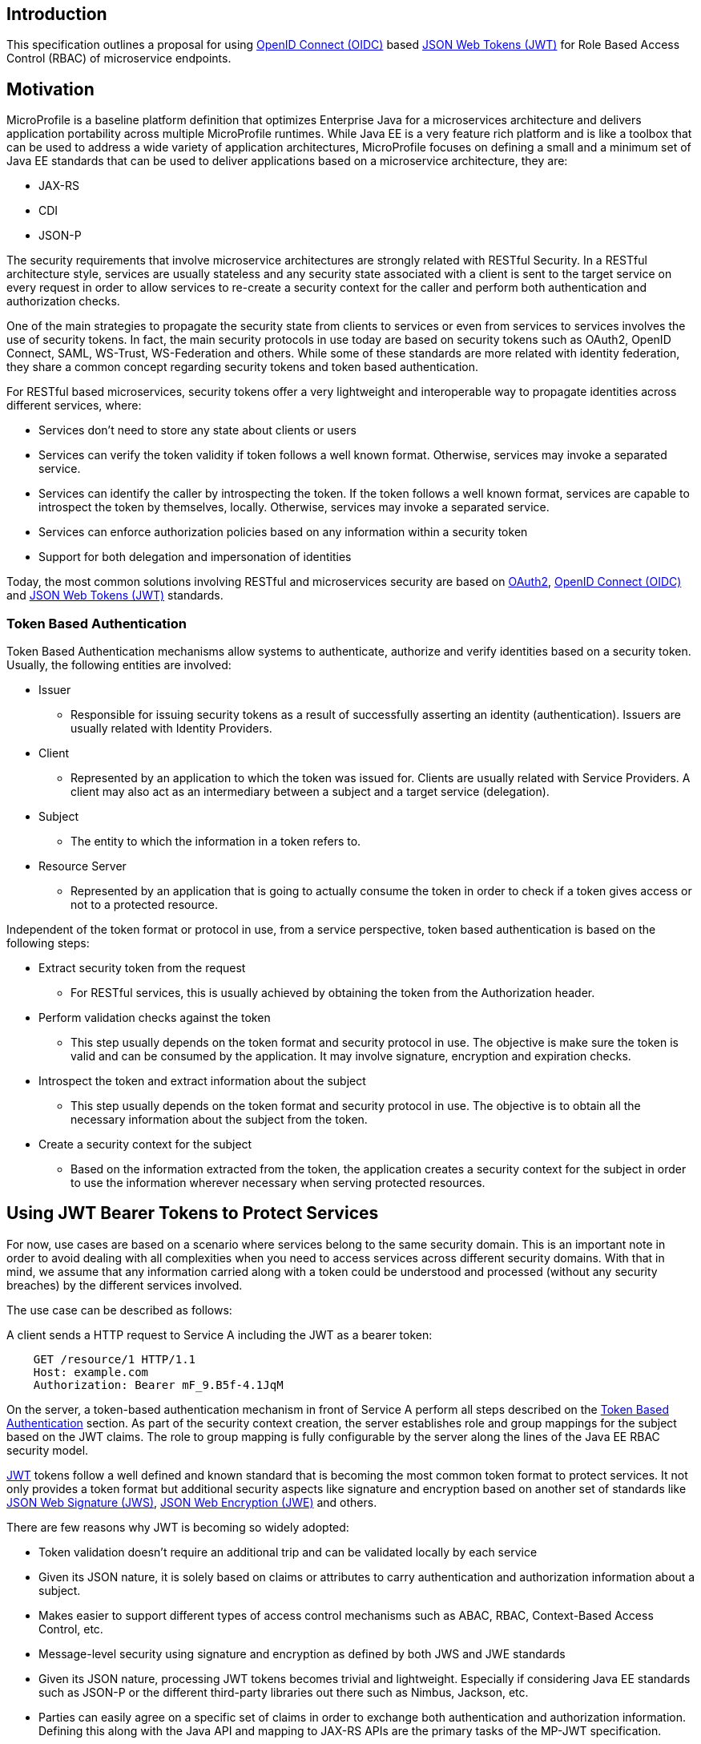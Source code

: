 //
// Copyright (c) 2016-2017 Eclipse Microprofile Contributors:
// Red Hat
//
// Licensed under the Apache License, Version 2.0 (the "License");
// you may not use this file except in compliance with the License.
// You may obtain a copy of the License at
//
//     http://www.apache.org/licenses/LICENSE-2.0
//
// Unless required by applicable law or agreed to in writing, software
// distributed under the License is distributed on an "AS IS" BASIS,
// WITHOUT WARRANTIES OR CONDITIONS OF ANY KIND, either express or implied.
// See the License for the specific language governing permissions and
// limitations under the License.
//

## Introduction
This specification outlines a proposal for using http://openid.net/connect/[OpenID Connect (OIDC)] based
https://tools.ietf.org/html/rfc7519[JSON Web Tokens (JWT)] for Role Based Access Control (RBAC) of microservice endpoints.


## Motivation
MicroProfile is a baseline platform definition that optimizes Enterprise Java for a microservices architecture and delivers
application portability across multiple MicroProfile runtimes. While Java EE is a very feature rich platform and is like a
toolbox that can be used to address a wide variety of application architectures, MicroProfile focuses on defining a small
and a minimum set of Java EE standards that can be used to deliver applications based on a microservice architecture, they are:

* JAX-RS
* CDI
* JSON-P

The security requirements that involve microservice architectures are strongly related with RESTful Security. In a RESTful
architecture style, services are usually stateless and any security state associated with a client is sent to the target
service on every request in order to allow services to re-create a security context for the caller and perform both
authentication and authorization checks.

One of the main strategies to propagate the security state from clients to services or even from services to services involves
the use of security tokens. In fact, the main security protocols in use today are based on security tokens such as OAuth2,
OpenID Connect, SAML, WS-Trust, WS-Federation and others. While some of these standards are more related with identity
federation, they share a common concept regarding security tokens and token based authentication.

For RESTful based microservices, security tokens offer a very lightweight and interoperable way to propagate identities across
different services, where:

* Services don’t need to store any state about clients or users
* Services can verify the token validity if token follows a well known format. Otherwise, services may invoke a separated service.
* Services can identify the caller by introspecting the token. If the token follows a well known format, services are capable to introspect the token by
themselves, locally. Otherwise, services may invoke a separated service.
* Services can enforce authorization policies based on
any information within a security token
* Support for both delegation and impersonation of identities

Today, the most common solutions involving RESTful and microservices security are based on https://tools.ietf.org/html/rfc6749[OAuth2],
http://openid.net/connect/[OpenID Connect (OIDC)] and
https://tools.ietf.org/html/rfc7519[JSON Web Tokens (JWT)]  standards.

### Token Based Authentication
Token Based Authentication mechanisms allow systems to authenticate, authorize and verify identities based on a security token. Usually, the following entities are involved:

* Issuer
  ** Responsible for issuing security tokens as a result of successfully asserting an identity (authentication). Issuers are usually related with Identity Providers.
* Client
  ** Represented by an application to which the token was issued for. Clients are usually related with Service Providers. A client may also act as an intermediary between a subject and a target service (delegation).
* Subject
  ** The entity to which the information in a token refers to.
* Resource Server
  ** Represented by an application that is going to actually consume the token in order to check if a token gives access or not to a protected resource.

Independent of the token format or protocol in use, from a service perspective, token based authentication is based on the following steps:

* Extract security token from the request
  ** For RESTful services, this is usually achieved by obtaining the token from the Authorization header.
* Perform validation checks against the token
  ** This step usually depends on the token format and security protocol in use. The objective is make sure the token is valid and can be consumed by the application. It may involve signature, encryption and expiration checks.
* Introspect the token and extract information about the subject
  ** This step usually depends on the token format and security protocol in use. The objective is to obtain all the necessary information about the subject from the token.
* Create a security context for the subject
  ** Based on the information extracted from the token, the application creates a security context for the subject in order to use the information wherever necessary when serving protected resources.

## Using JWT Bearer Tokens to Protect Services
For now, use cases are based on a scenario where services belong to the same security domain. This is an important note in order to avoid dealing with all complexities when you need to access services across different security domains. With that in mind, we assume that any information carried along with a token could be understood and processed (without any security breaches) by the different services involved.

The use case can be described as follows:

A client sends a HTTP request to Service A including the JWT as a bearer token:
----
    GET /resource/1 HTTP/1.1
    Host: example.com
    Authorization: Bearer mF_9.B5f-4.1JqM
----
On the server, a token-based authentication mechanism in front of Service A perform all steps described
on the <<Token Based Authentication>> section. As part of the security context creation, the server establishes
role and group mappings for the subject based on the JWT claims. The role to group mapping is fully
configurable by the server along the lines of the Java EE RBAC security model.

https://tools.ietf.org/html/rfc7519[JWT] tokens follow a well defined and known standard that is becoming
the most common token format to protect services. It not only provides a token format but additional
security aspects like signature and encryption based on another set of standards like
https://tools.ietf.org/html/rfc7515[JSON Web Signature (JWS)],
https://tools.ietf.org/html/rfc7516[JSON Web Encryption (JWE)]
and others.

There are few reasons why JWT is becoming so widely adopted:

* Token validation doesn’t require an additional trip and can be validated locally by each service
* Given its JSON nature, it is solely based on claims or attributes to carry authentication and
authorization information about a subject.
* Makes easier to support different types of access control mechanisms such as ABAC, RBAC,
Context-Based Access Control, etc.
* Message-level security using signature and encryption as defined by both JWS and JWE standards
* Given its JSON nature, processing JWT tokens becomes trivial and lightweight. Especially if
considering Java EE standards such as JSON-P or the different third-party libraries out there such
as Nimbus, Jackson, etc.
* Parties can easily agree on a specific set of claims in order to exchange both authentication
and authorization information. Defining this along with the Java API and mapping to JAX-RS APIs are the
primary tasks of the MP-JWT specification.
* Widely adopted by different Single Sign-On solutions and well known standards such as OpenID
Connect given its small overhead and ability to be used across different security domains (federation)

